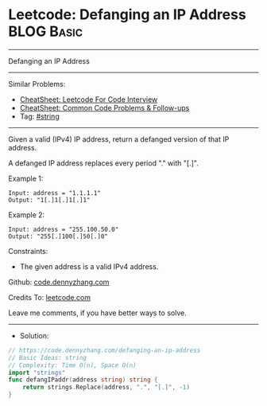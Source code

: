 * Leetcode: Defanging an IP Address                              :BLOG:Basic:
#+STARTUP: showeverything
#+OPTIONS: toc:nil \n:t ^:nil creator:nil d:nil
:PROPERTIES:
:type:     string
:END:
---------------------------------------------------------------------
Defanging an IP Address
---------------------------------------------------------------------
#+BEGIN_HTML
<a href="https://github.com/dennyzhang/code.dennyzhang.com/tree/master/problems/defanging-an-ip-address"><img align="right" width="200" height="183" src="https://www.dennyzhang.com/wp-content/uploads/denny/watermark/github.png" /></a>
#+END_HTML
Similar Problems:
- [[https://cheatsheet.dennyzhang.com/cheatsheet-leetcode-A4][CheatSheet: Leetcode For Code Interview]]
- [[https://cheatsheet.dennyzhang.com/cheatsheet-followup-A4][CheatSheet: Common Code Problems & Follow-ups]]
- Tag: [[https://code.dennyzhang.com/review-string][#string]]
---------------------------------------------------------------------
Given a valid (IPv4) IP address, return a defanged version of that IP address.

A defanged IP address replaces every period "." with "[.]".

Example 1:
#+BEGIN_EXAMPLE
Input: address = "1.1.1.1"
Output: "1[.]1[.]1[.]1"
#+END_EXAMPLE

Example 2:
#+BEGIN_EXAMPLE
Input: address = "255.100.50.0"
Output: "255[.]100[.]50[.]0"
#+END_EXAMPLE
 
Constraints:

- The given address is a valid IPv4 address.

Github: [[https://github.com/dennyzhang/code.dennyzhang.com/tree/master/problems/defanging-an-ip-address][code.dennyzhang.com]]

Credits To: [[https://leetcode.com/problems/defanging-an-ip-address/description/][leetcode.com]]

Leave me comments, if you have better ways to solve.
---------------------------------------------------------------------
- Solution:

#+BEGIN_SRC go
// https://code.dennyzhang.com/defanging-an-ip-address
// Basic Ideas: string
// Complexity: Time O(n), Space O(n)
import "strings"
func defangIPaddr(address string) string {
    return strings.Replace(address, ".", "[.]", -1)
}
#+END_SRC

#+BEGIN_HTML
<div style="overflow: hidden;">
<div style="float: left; padding: 5px"> <a href="https://www.linkedin.com/in/dennyzhang001"><img src="https://www.dennyzhang.com/wp-content/uploads/sns/linkedin.png" alt="linkedin" /></a></div>
<div style="float: left; padding: 5px"><a href="https://github.com/dennyzhang"><img src="https://www.dennyzhang.com/wp-content/uploads/sns/github.png" alt="github" /></a></div>
<div style="float: left; padding: 5px"><a href="https://www.dennyzhang.com/slack" target="_blank" rel="nofollow"><img src="https://www.dennyzhang.com/wp-content/uploads/sns/slack.png" alt="slack"/></a></div>
</div>
#+END_HTML
